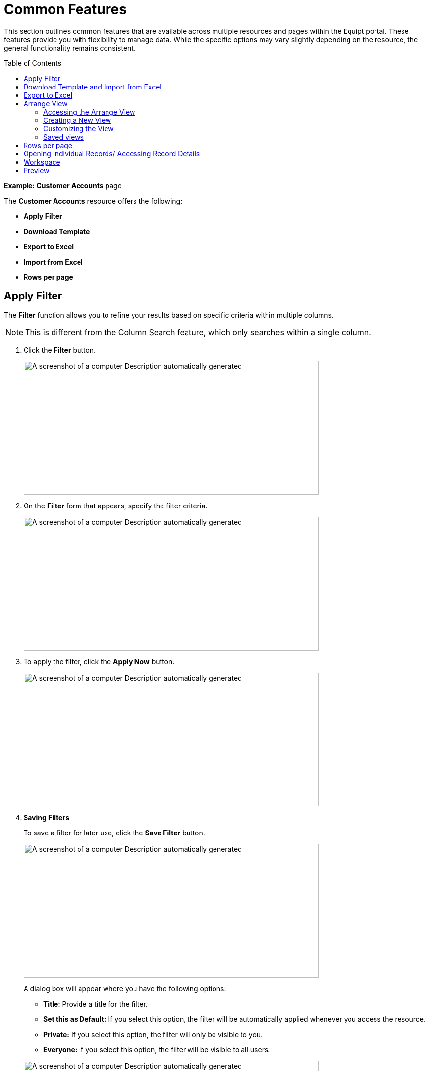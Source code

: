 = Common Features
:toc: macro

[.exampleSummary]
--
This section outlines common features that are available across multiple resources and pages within the Equipt portal. These features provide you with flexibility to manage data. While the specific options may vary slightly depending on the resource, the general functionality remains consistent.
--

toc::[]

*Example: Customer Accounts* page

The *Customer Accounts* resource offers the following:

* *Apply Filter*
* *Download Template*
* *Export to Excel*
* *Import from Excel*
* *Rows per page*

== Apply Filter

The *Filter* function allows you to refine your results based on specific criteria within multiple columns.

NOTE: This is different from the Column Search feature, which only searches within a single column.

[arabic]
. Click the *Filter* button.
+
image:setup-and-admin/image61.png[A screenshot of a computer Description automatically generated,width=601,height=272]

. On the *Filter* form that appears, specify the filter criteria.
+
image:setup-and-admin/image62.png[A screenshot of a computer Description automatically generated,width=601,height=272]

. To apply the filter, click the *Apply Now* button.
+
image:setup-and-admin/image63.png[A screenshot of a computer Description automatically generated,width=601,height=272]

. *Saving Filters*
+
To save a filter for later use, click the *Save Filter* button.
+
image:setup-and-admin/image64.png[A screenshot of a computer Description automatically generated,width=601,height=272]
+
A dialog box will appear where you have the following options:
+
--
* *Title*: Provide a title for the filter.
* *Set this as Default:* If you select this option, the filter will be automatically applied whenever you access the resource.
* *Private:* If you select this option, the filter will only be visible to you.
* *Everyone:* If you select this option, the filter will be visible to all users.
--
+
image:setup-and-admin/image65.png[A screenshot of a computer Description automatically generated,width=601,height=272]

. *Default Sorting*: If you've selected *Set this as Default*, the *Default Sorting* checkbox will become available.
+
--
* By selecting this checkbox, you can specify the default sorting order for the filtered results.

* Use the *Sort By* and *Sorting Order* dropdowns to choose the sorting criteria and direction (ascending or descending).
--
+
image:setup-and-admin/image66.png[A screenshot of a computer Description automatically generated,width=601,height=272]

. Once done, click *Save*.

*After Saving a Filter*

The next time you click the *Filter* button, the *Select a Filter Set* dropdown on the *Filters* dialog will list any saved filters you've created, based on their visibility settings (private or everyone). Private filters will only be visible to you, while public filters will be visible to all users.

You can then choose this filter to quickly apply the same criteria.

* *Edit:* To edit a saved filter, click the edit icon next to it in the dropdown.
* *Delete:* To delete a saved filter, click the delete icon next to it in the dropdown.

image:setup-and-admin/image67.png[A screenshot of a computer Description automatically generated,width=601,height=272]

== Download Template and Import from Excel

To upload data or list items (Example: multiple customer accounts) to the system, you can use the *Download Template* feature.

[arabic]
. *Download the template:* Click the *Download Template* button to obtain a pre-formatted Excel file/ template.
+
image:setup-and-admin/image68.png[A screenshot of a computer Description automatically generated,width=601,height=272]

. *Fill in the information:* An Excel file will be downloaded to your system's default download folder. Complete the required fields in the template with the data (Ex: customer account data) and save it.
+
image:setup-and-admin/image69.png[A screenshot of a computer Description automatically generated,width=601,height=309]
+
NOTE: The columns highlighted in green refers to mandatory fields.

. *Save and import:*
[arabic]
.. Click the *Import from Excel* button to upload the data to the system.
+
image:setup-and-admin/image70.png[A screenshot of a computer Description automatically generated,width=601,height=272]

.. *Browse*: Navigate to the location of your saved template and select it.
.. Click the *Open* or *Import* button to begin the upload process.

== Export to Excel

The *Export to Excel* button is used to export list or grid data (Ex: customer account data) from the system to an Excel file.

* *Export selected items:* To export specific customer accounts, select the desired items by checking the corresponding checkboxes and then click *Export to Excel*. +
image:setup-and-admin/image71.png[A screenshot of a computer Description automatically generated,width=601,height=272] +
image:setup-and-admin/image72.png[A screenshot of a computer Description automatically generated,width=601,height=253]
* *Export all items:* To export all customer accounts, click *Export to Excel* without selecting individual items. +
image:setup-and-admin/image73.png[A screenshot of a computer Description automatically generated,width=601,height=272] +
image:setup-and-admin/image74.png[A screenshot of a computer Description automatically generated,width=601,height=253]

== Arrange View

The *Arrange* *View* button allows you to customize the column sequence in the list or grid for better organization. You can personalize the column order to suit your preferences and those of other users. By arranging the columns, you can prioritize and view the most important information. +

=== Accessing the Arrange View

To customize the column sequence, click the *Arrange* button. This will open the *View* dialog, which contains the *Reset* and *Create View* buttons.

image:setup-and-admin/image75.png[A screenshot of a computer Description automatically generated,width=601,height=272]

image:setup-and-admin/image76.png[A screenshot of a computer Description automatically generated,width=601,height=272]

=== Creating a New View

[arabic]
. *Click Create View:* In the *View* dialog, click the *Create View* button.
+
image:setup-and-admin/image77.png[A screenshot of a computer Description automatically generated,width=601,height=272]

. *Name the View:* Provide a descriptive name for the new view.
+
image:setup-and-admin/image78.png[A screenshot of a computer Description automatically generated,width=601,height=272]

. *Set Access:* Choose either *Everyone* or *Private* to determine who can see and use this view.
+
image:setup-and-admin/image79.png[A screenshot of a computer Description automatically generated,width=601,height=272]

. *Set as Default:* If you want this view to be the default for all users, select the *Default* checkbox.
+
image:setup-and-admin/image80.png[A screenshot of a computer Description automatically generated,width=601,height=272]

=== Customizing the View

* *Enable/Disable All Columns:* Use the toggle to show or hide all columns at once.
+
image:setup-and-admin/image81.png[A screenshot of a computer Description automatically generated,width=601,height=272]

* *Search for Columns:* Enter a search term in the *Search* field to quickly find specific columns.
+
image:setup-and-admin/image82.png[A screenshot of a computer Description automatically generated,width=601,height=272]

* *Toggle Columns:* Click the toggle switch next to a column to show or hide it.
+
image:setup-and-admin/image83.png[A screenshot of a computer Description automatically generated,width=601,height=272]

* *Arrange Columns:* Drag and drop columns to reorder them. Click the image:setup-and-admin/image84.png[extracted-media/media/image84,width=24,height=21] icon to the left of a column header to start dragging.
+
image:setup-and-admin/image85.png[A screenshot of a computer Description automatically generated,width=601,height=272]

Once done, you can save the view by clicking *Save* OR to reset your changes click the *Reset* button.

=== Saved views

After saving a view, it will be listed in the *View* dialog.

* *Visibility*: The visibility of the view will depend on the access level you selected (private or everyone).
* *Edit:* To edit a saved view, click the edit icon next to its name.
* *Delete:* To delete a saved view, click the delete icon next to its name.

image:setup-and-admin/image86.png[A screenshot of a computer Description automatically generated,width=601,height=272]



== Rows per page

*To adjust the number of rows shown per page*:

[arabic]
. Locate the *Rows Per Page* dropdown at the bottom right of the grid/list. +
image:setup-and-admin/image87.png[A screenshot of a computer Description automatically generated,width=601,height=272]
. Select your desired number of rows from the options (25, 50, 100, 250, or 500). +
image:setup-and-admin/image88.png[A screenshot of a computer Description automatically generated,width=601,height=272]

____
The grid will immediately update to display the selected number of rows.
____

*To navigate between pages within the grid*:

[arabic]
. Find the *<* and *>* buttons next to the.
* Click the *<* button to move to the previous page of rows.
* Click the *>* button to move to the next page of rows.

____
image:setup-and-admin/image89.png[A screenshot of a computer Description automatically generated,width=601,height=272]
____

*Rows per page indicator*: The currently displayed rows per page indicator is displayed

*Example*: “1-25 of 123 “: This indicator shows the range of rows currently displayed (rows 1 to 25) out of the total number of rows (123). +
image:setup-and-admin/image90.png[A screenshot of a computer Description automatically generated,width=601,height=272]

== Opening Individual Records/ Accessing Record Details

In any grid/ list that lists the items you can click the hyperlinked name or number to open the master page of the record. +
image:setup-and-admin/image91.png[A screenshot of a computer Description automatically generated,width=601,height=272] +
image:setup-and-admin/image92.png[A screenshot of a computer Description automatically generated,width=601,height=272]

== Workspace

*Workspace*: You’ll see the following options when the *Workspace* button is clicked. +
image:setup-and-admin/image93.png[A screenshot of a computer Description automatically generated,width=601,height=272]

[arabic]
. Create tasks by clicking the *+* button against the *Task* label, then fill in the form that appears and then save. +
image:setup-and-admin/image94.png[A screenshot of a computer Description automatically generated,width=601,height=272] +
image:setup-and-admin/image95.png[A screenshot of a computer Description automatically generated,width=601,height=272] +
image:setup-and-admin/image96.png[A screenshot of a computer Description automatically generated,width=601,height=272]
. Create events by clicking the *+* button against the *Event* label, then fill in the form that appears and then save. +
image:setup-and-admin/image97.png[A screenshot of a computer Description automatically generated,width=601,height=272] +
image:setup-and-admin/image98.png[A screenshot of a computer Description automatically generated,width=601,height=272] +
image:setup-and-admin/image99.png[A screenshot of a computer Description automatically generated,width=601,height=272]
. Create case by clicking the *+* button against the *Case* label, then fill in the form that appears and then save. +
image:setup-and-admin/image100.png[A screenshot of a computer Description automatically generated,width=601,height=272] +
image:setup-and-admin/image101.png[A screenshot of a computer Description automatically generated,width=601,height=272] +
image:setup-and-admin/image102.png[A screenshot of a computer Description automatically generated,width=601,height=272]
. Create notes by clicking the *+* button against the *Note* label, then fill in the form that appears and then save. +
image:setup-and-admin/image103.png[A screenshot of a computer Description automatically generated,width=601,height=272] +
image:setup-and-admin/image104.png[A screenshot of a computer Description automatically generated,width=601,height=272]
. Send email by clicking the "+" button next to the "Email" label. This opens a dedicated email composer where you can specify the subject line, recipients, attach files and images, compose your message in the text editor, and then send the email. +
image:setup-and-admin/image105.png[A screenshot of a computer Description automatically generated,width=601,height=272] +
image:setup-and-admin/image106.png[A screenshot of a computer Description automatically generated,width=601,height=272] +
image:setup-and-admin/image107.png[A screenshot of a computer Description automatically generated,width=601,height=272]
. Attachments: You can create folders by clicking the folder icon against the *Attachment* label and also add attachment by clicking the *+* button. +
image:setup-and-admin/image108.png[A screenshot of a computer Description automatically generated,width=601,height=272] +
image:setup-and-admin/image109.png[A screenshot of a computer Description automatically generated,width=601,height=272] +
image:setup-and-admin/image110.png[A screenshot of a computer Description automatically generated,width=601,height=272]
. View History: Click the *History* button. The history will be displayed on the History page. +
image:setup-and-admin/image111.png[A screenshot of a computer Description automatically generated,width=601,height=272] +
image:setup-and-admin/image112.png[A screenshot of a computer Description automatically generated,width=601,height=272]

== Preview

[arabic]
. Click the *Preview* button. +
image:setup-and-admin/image113.png[A screenshot of a computer Description automatically generated,width=601,height=272]
. Add or remove columns: Click the dropdown icon and select or deselect the columns as required. +
image:setup-and-admin/image114.png[A screenshot of a computer Description automatically generated,width=601,height=272]
. Sort columns:
[loweralpha]
.. From the *Sort By* dropdown, select the column by which you want to get the list sorted. +
image:setup-and-admin/image115.png[A screenshot of a computer Description automatically generated,width=601,height=272]
.. From the Order By dropdown, select the sort order (ascending or descending). +
image:setup-and-admin/image116.png[A screenshot of a computer Description automatically generated,width=601,height=272] +
 +
Example: If you have applied sort by Qty in the ascending order, then the list on the preview will be sorted by quantity in the ascending order. +
image:setup-and-admin/image117.png[A screenshot of a computer Description automatically generated,width=601,height=272]
. Save view:
[loweralpha]
.. To save view for later usage, click the *Save View* button. +
image:setup-and-admin/image118.png[A screenshot of a computer Description automatically generated,width=601,height=272]
.. Provide a name for the view and specify the access level. +
If you select Private, then only you can see and access this view. If you select Everyone, then all users can see and access this view. +
image:setup-and-admin/image119.png[A screenshot of a computer Description automatically generated,width=601,height=272]
.. Once done, click *Save*. +
image:setup-and-admin/image120.png[A screenshot of a computer Description automatically generated,width=601,height=272] +
 +
You can access all saved view from the *Select View PDF* dropdown. +
image:setup-and-admin/image121.png[A screenshot of a computer Description automatically generated,width=601,height=272] +
 +
To update a saved view, click the *Update View* button, make changes and save it again. +
image:setup-and-admin/image122.png[A screenshot of a computer Description automatically generated,width=601,height=272]
. Arrange columns:
[loweralpha]
.. Click the *Arrange Columns* icon. +
image:setup-and-admin/image123.png[A screenshot of a computer Description automatically generated,width=601,height=272]
.. You can arrange the columns with the drag and drop feature. +
image:setup-and-admin/image124.png[A screenshot of a computer Description automatically generated,width=601,height=272] +
image:setup-and-admin/image125.png[A screenshot of a computer Description automatically generated,width=601,height=272]
.. Set column width: You can set the column width in percentage for each column. +
image:setup-and-admin/image126.png[A screenshot of a computer Description automatically generated,width=601,height=272]
.. Custom label/ header name: In the Custom Label field against each column you can specify the custom name for the column header. +
image:setup-and-admin/image127.png[A screenshot of a computer Description automatically generated,width=601,height=272] +
 +
In the above example the Type column’s header name is changed to _Type (Sl or No Sl)_. +
 +
image:setup-and-admin/image128.png[A screenshot of a computer Description automatically generated,width=601,height=444]
.. Once done, click *Save*.
. Regular Preview/ Detailed Preview: Click the respective buttons for regular preview or detailed preview. +
image:setup-and-admin/image129.png[A screenshot of a computer Description automatically generated,width=601,height=272]
